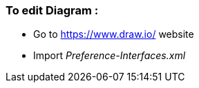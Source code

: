 To edit Diagram :
~~~~~~~~~~~~~~~~
* Go to 
https://www.draw.io/[^] website
* Import _Preference-Interfaces.xml_
